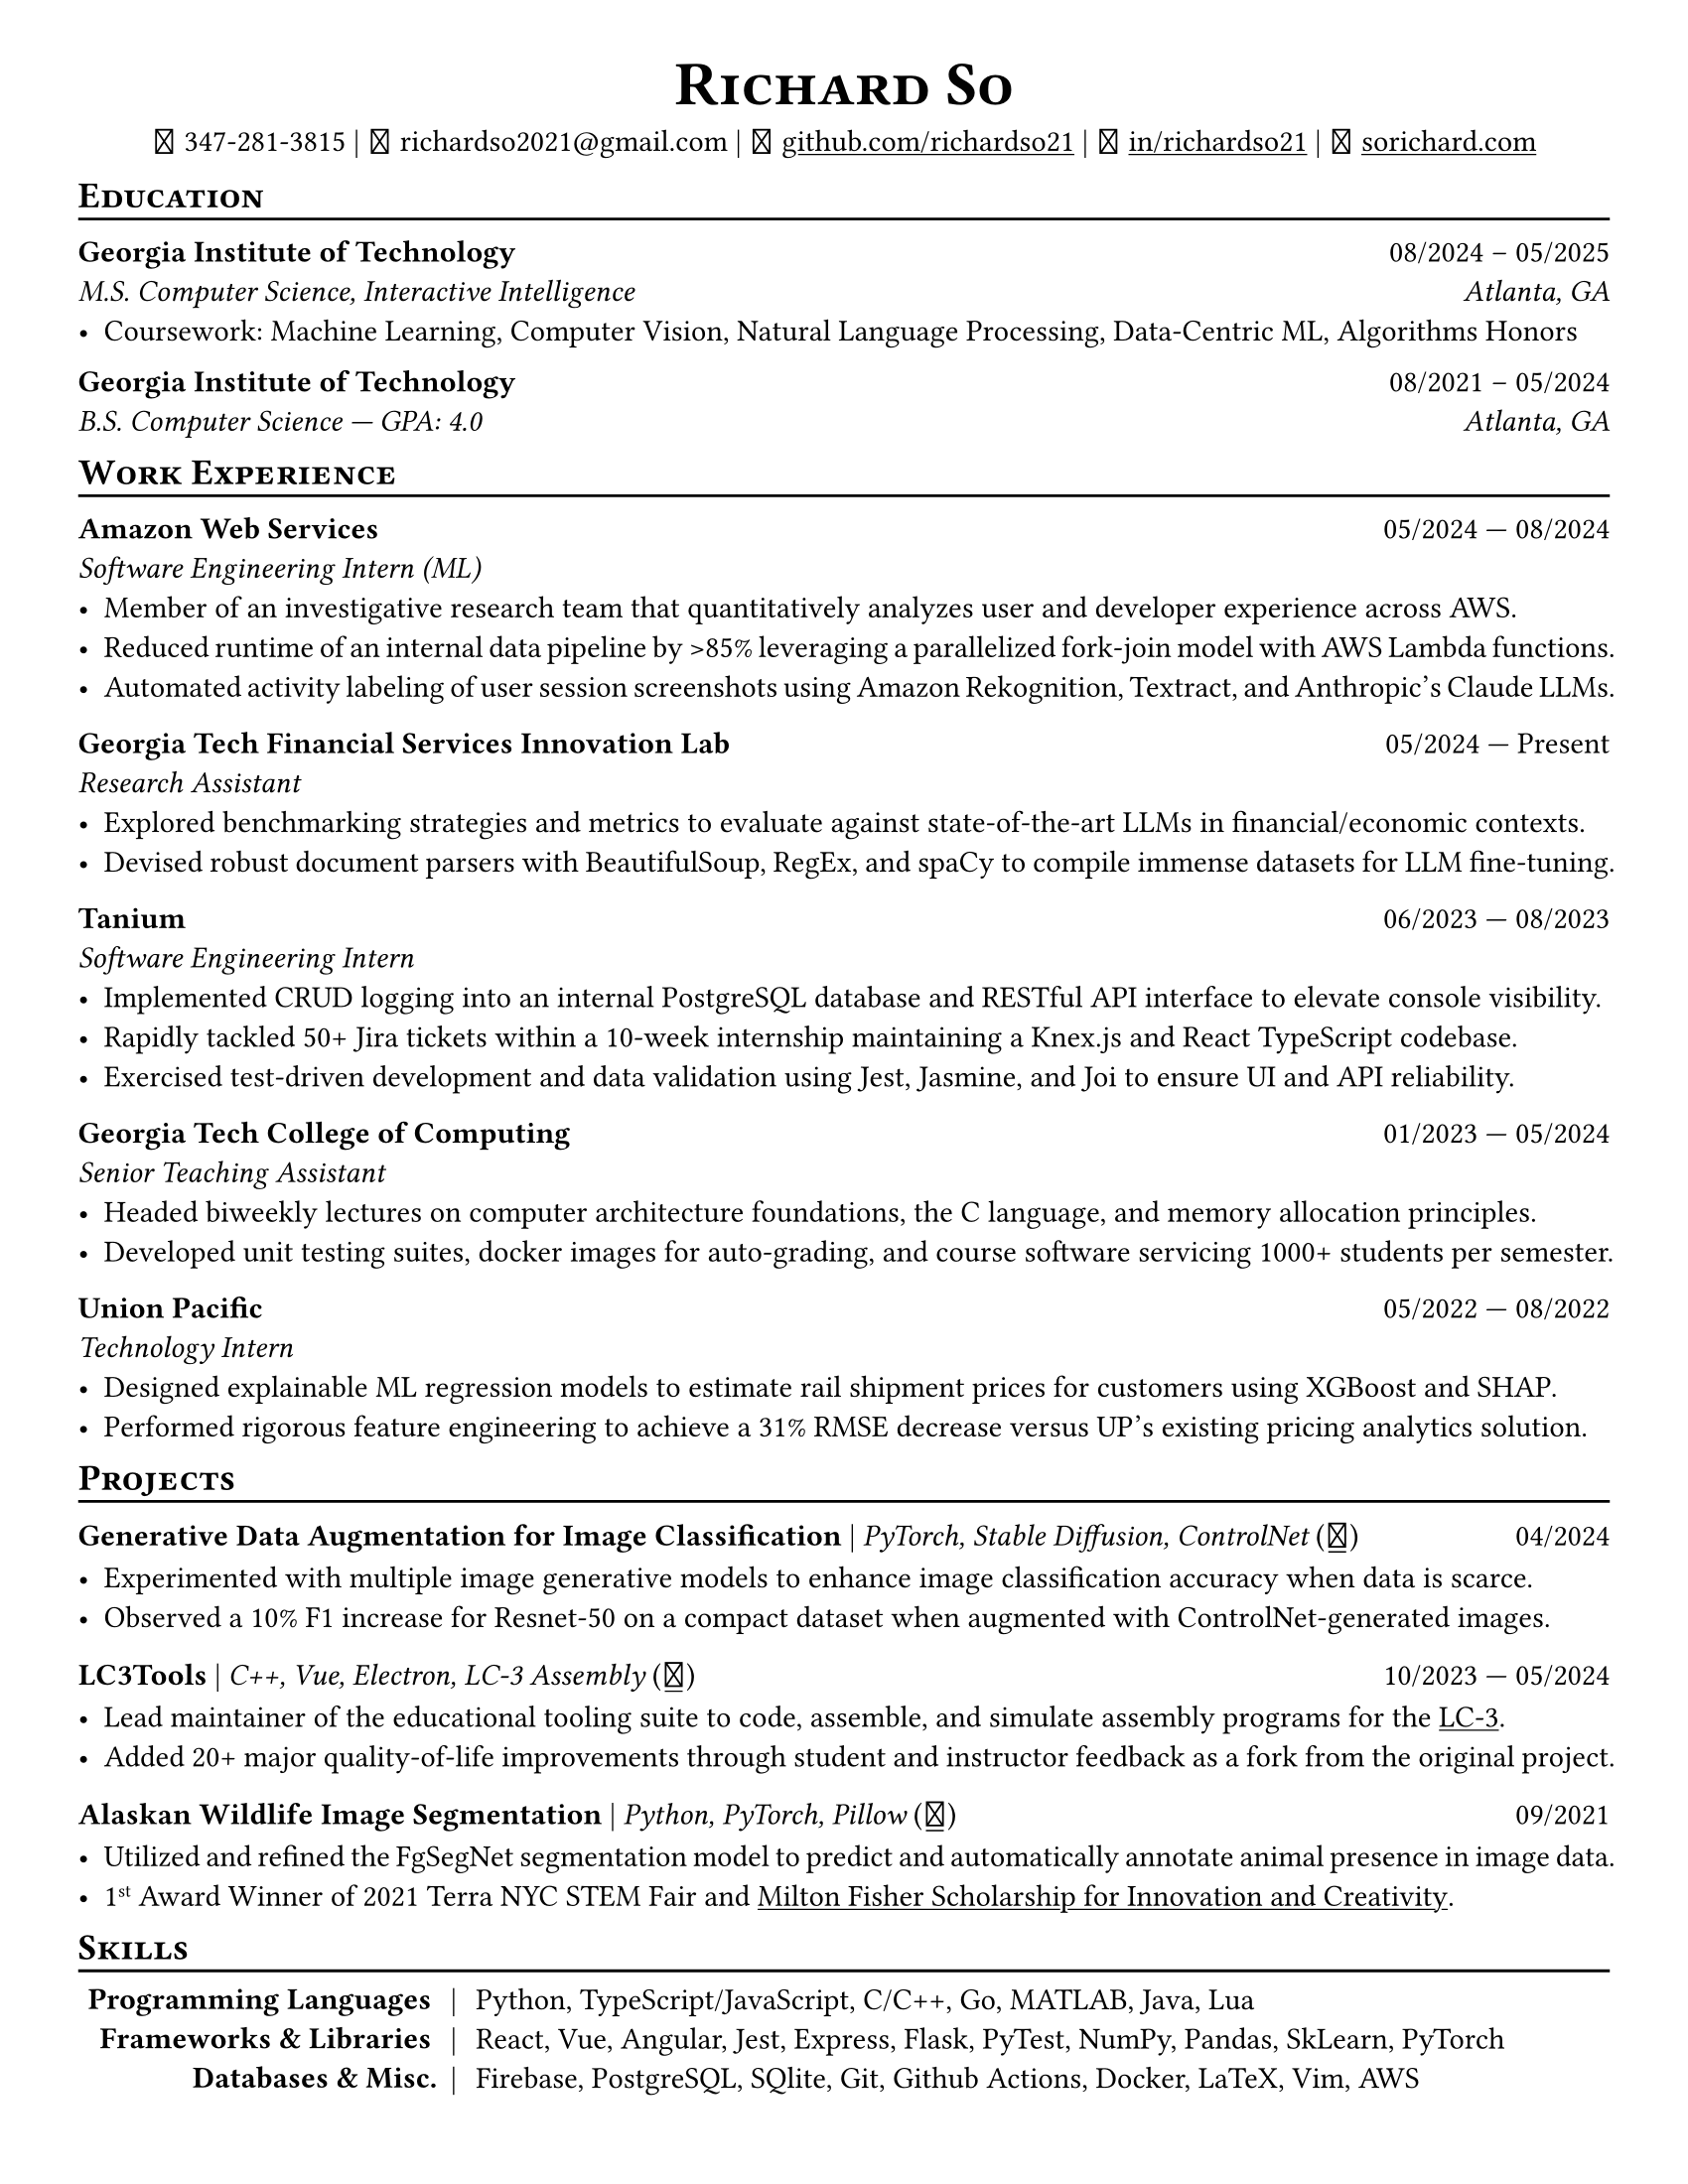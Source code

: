 // Thank you skyzh (Alex Chi) - https://github.com/skyzh/typst-cv-template

// #set text(spacing: 100%, size: 10pt, font: "Noto Sans")
// #set text(spacing: 100%, size: 11pt)
#show heading: it => {v(-5pt); smallcaps(it)}

#show link: underline;
#set page(
  margin: (x: 1cm, y: 1cm),
  paper: "us-letter"
)
#set par(justify: true)

#let icon(source) = {
  box(baseline: 10%)[
    #align(bottom)[
      #text(font: "MesloLGS NF", size: 13pt)[
        #h(.1em)
        #source
        #h(.1em)
      ]
    ]
  ]
}

#let separator() = {v(-4pt); line(length: 100%); v(-5pt)}

#let dateOutput(dates) = {
  let t = type(dates)
  if t != array {
    if t == str {
      return [#dates]
    }
    return []
  }
  let l = dates.len()
  if l != 1 and l != 2 {
    return []
  }
  if l == 1 {
    return [#dates.at(0)]
  } else {
    return [#dates.at(0) --- #dates.at(1)]
  }
}

#let resumeEntry(title, titleSeparator: [|], role, dates, body) = {
  [
    *#title* #h(1fr) #dateOutput(dates) \
    #text(style: "italic")[#role]\
    #body
  ]
}

// Single Line
#let resumeEntrySL(title, titleSeparator: [|], role, dates, body) = {
  [
    *#title* #titleSeparator #text(style: "italic")[#role] #h(1fr) #dateOutput(dates) \
    #body
  ]
}

#align(center)[
#text(size:16pt)[
= Richard So
]
#v(-5pt)
#set box(height: 11pt)
#icon[] 347-281-3815 |
#icon[] richardso2021\@gmail.com |
#icon[] #link("https://github.com/richardso21")[github.com/richardso21] |
#icon[] #link("https://linkedin.com/in/richardso21")[in/richardso21] |
#icon[] #link("https://sorichard.com")[sorichard.com]
]

== Education
#separator()

*Georgia Institute of Technology* #h(1fr) 08/2024 -- 05/2025 \
_M.S. Computer Science, Interactive Intelligence
#h(1fr) Atlanta, GA_ \
  - Coursework: Machine Learning, Computer Vision, Natural Language Processing, Data-Centric ML, Algorithms Honors

#v(-2pt)

*Georgia Institute of Technology* #h(1fr) 08/2021 -- 05/2024 \
_B.S. Computer Science --- GPA: 4.0
#h(1fr) Atlanta, GA_ \

== Work Experience
#separator()


#resumeEntry(
  "Amazon Web Services",
  "Software Engineering Intern (ML)",
  ("05/2024", "08/2024"))[
  - Member of an investigative research team that quantitatively analyzes user and developer experience across AWS.
  - Reduced runtime of an internal data pipeline by >85% leveraging a parallelized fork-join model with AWS Lambda functions.
  - Automated activity labeling of user session screenshots using Amazon Rekognition, Textract, and Anthropic's Claude LLMs.
  // - #lorem(50)
  // - #lorem(15)
  // - #lorem(15)
]

#resumeEntry(
  "Georgia Tech Financial Services Innovation Lab",
  "Research Assistant",
  ("05/2024", "Present"))[
  - Explored benchmarking strategies and metrics to evaluate against state-of-the-art LLMs in financial/economic contexts.
  - Devised robust document parsers with BeautifulSoup, RegEx, and spaCy to compile immense datasets for LLM fine-tuning.
  // - Compiled immense textual datasets for LLM fine-tuning with BeautifulSoup4 and spaCy, devising elabora.
  // - #lorem(15)
  // - #lorem(15)
]

#resumeEntry(
  "Tanium",
  "Software Engineering Intern",
  ("06/2023", "08/2023"))[
  - Implemented CRUD logging into an internal PostgreSQL database and RESTful API interface to elevate console visibility.
  - Rapidly tackled 50+ Jira tickets within a 10-week internship maintaining a Knex.js and React TypeScript codebase.
  - Exercised test-driven development and data validation using Jest, Jasmine, and Joi to ensure UI and API reliability.
]

#resumeEntry(
  "Georgia Tech College of Computing",
  "Senior Teaching Assistant",
  ("01/2023", "05/2024"))[
  - Headed biweekly lectures on computer architecture foundations, the C language, and memory allocation principles.
  - Developed unit testing suites, docker images for auto-grading, and course software servicing 1000+ students per semester.
]

#resumeEntry(
  "Union Pacific",
  "Technology Intern",
  ("05/2022", "08/2022"))[
  - Designed explainable ML regression models to estimate rail shipment prices for customers using XGBoost and SHAP.
  - Performed rigorous feature engineering to achieve a 31% RMSE decrease versus UP's existing pricing analytics solution.
]

// #resumeEntry(
//   "GT EPIC Lab",
//   "Undergraduate Research Assistant",
//   ("01/2022", "08/2023"))[
//   - Analyzed data across 400+ experimental trials to discover optimal human exoskeleton torque assistance profiles.
//   - Refactored a time series data pipeline producing MATLAB structures for efficient access, analysis, and distribution.
// ]

// #resumeEntry("Brooklyn College CUNY", "Independent Researcher", "07/2019", "12/2021")[
//   // - Performed research on audio and vision deep learning applications under Dr. Michael I Mandel.
//   - Refined an existing bird audio detection neural network to be over 90% accurate using the PCEN audio preprocessor.
//   - Utilized foreground segmentation models to predict and automatically annotate animal presence in image data.
//   - Co-Author of a #link("https://ieeexplore.ieee.org/document/9053338")[2020 IEEE ICASSP conference paper]
//     featuring my research on ML for bird audio detection.
// ]

== Projects
// == Projects & Research
#separator()

#let githubIconLink(pageLink) = {
  return [#text(style: "normal")[(#link(pageLink)[#icon[]])]]
}

#let githubRepoIcon(repoName, user: "richardso21") = {
  let url = "https://github.com/" + user + "/" + repoName
  return [#githubIconLink(url)]
}


// #resumeEntrySL(
//   "LLM + 10-K",
//   [Streamlit, Plotly, Google Gemini #githubRepoIcon("llm-plus-10k")],
//   "05/2024")[
//   - Constructed a web interface to extract and plot financial metrics extracted from the SEC EDGAR 10-K filings database.
//   - Leveraged prompt engineering and Google Gemini 1.5 Flash to query data points consistently across all documents.
// ]

#resumeEntrySL(
  "Generative Data Augmentation for Image Classification",
  [PyTorch, Stable Diffusion, ControlNet #githubIconLink("https://richardso21.github.io/controlnet-augmentation/2024/04/20/final-project.html")],
  "04/2024")[
  - Experimented with multiple image generative models to enhance image classification accuracy when data is scarce.
  - Observed a 10% F1 increase for Resnet-50 on a compact dataset when augmented with ControlNet-generated images.
]

#resumeEntrySL(
  "LC3Tools",
  [C++, Vue, Electron, LC-3 Assembly #githubRepoIcon("lc3tools", user: "gt-cs2110")],
  ("10/2023", "05/2024"))[
  - Lead maintainer of the educational tooling suite to code, assemble, and simulate assembly programs for the
    #link("https://en.wikipedia.org/wiki/Little_Computer_3")[LC-3].
  - Added 20+ major quality-of-life improvements through student and instructor feedback as a fork from the original project.
]

#resumeEntrySL(
  "Alaskan Wildlife Image Segmentation",
  [Python, PyTorch, Pillow #githubRepoIcon("serp2021-bgsub")],
  "09/2021")[
  - Utilized and refined the FgSegNet segmentation model to predict and automatically annotate animal presence in image data.
  - 1#super[st] Award Winner of 2021 Terra NYC STEM Fair and
    #link("https://web.archive.org/web/20230528094139if_/https://www.cfgnh.org/articles/milton-fisher-fund-awards-104-000-in-scholarships")[Milton Fisher Scholarship for Innovation and Creativity].
]

// #resumeEntry(
//   "Bird Audio Detection with PCEN",
//   [Librosa, Matplotlib, Pandas #githubRepoIcon("serp2021-bgsub")],
//   "03/2019")[
// ]

// *LC3Tools* | _C++, Electron, Vue, LC-3 Assembly_ #h(1fr) 01/

// *LC-3 Program Assembler and Simulator* | _Go, Assembly, Little Computer 3_
// (#link("https://github.com/richardso21/complxer")[#icon[]]) #h(1fr) 12/2022
//   - Built a computer simulator in *Golang* that assembles and executes programs, satisfying most specifications of the LC-3 ISA.
//   - Created while I was still a student for the course that taught the LC-3 assembly language and architecture (CS 2110).
  // - Assembler supports syntax error checking and conversion from LC-3 assembly into object (binary) executables.

// *eyePause* | _Typescript, Electron_
//   - Engineered a desktop application to track screen-on time and assist users in taking regular breaks from the screen.
  // - Documented my journey through its development in a .
  // - Developed using the Electron framework and TypeScript language under the hood.

// *Solar Car Telemetry System* | _C++, PlatformIO, SQLite_
// (#link("https://github.com/richardso21/SITHS-SolarCar")[#icon[]]) #h(1fr) 08/2021
//   - Prototyped a real-time solution to measure and transmit vital statistics of a solar car to a local SQLite database.
//   - Programmed microcontrollers for precise communication between multiple hardware modules (GPS, ADCs, LoRa Radio).

== Skills
#separator()
#v(-5pt)
#table(
  columns: (auto, auto, auto),
  align: (x, y) => (right, center, left).at(x),
  inset: 3.5pt,
  stroke: none,
  [*Programming Languages*], [|], [Python, TypeScript/JavaScript, C/C++, Go, MATLAB, Java, Lua],
  [*Frameworks & Libraries*], [|], [React, Vue, Angular, Jest, Express, Flask, PyTest, NumPy, Pandas, SkLearn, PyTorch],
  [*Databases & Misc.*], [|], [Firebase, PostgreSQL, SQlite, Git, Github Actions, Docker, LaTeX, Vim, AWS]
)
#v(-2.5pt)

// == Achievements
// #separator()

//   - Cultivated 800,000+ viewers and 970+ followers in my technology/programming blog on
//     #link("https://richardso21.medium.com")[Medium].
//   - Winner of the #link("https://www.cfgnh.org/articles/milton-fisher-fund-awards-104-000-in-scholarships")[
//     2021 Milton Fisher Scholarship for Innovation and Creativity].
//   - 1#super[st] Award Winner of the 2020 Terra NYC STEM Fair.